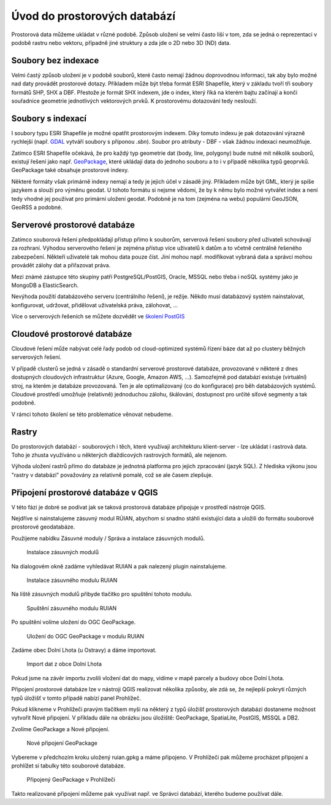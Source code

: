 .. index::
   single: Úvod do prostorových databází

Úvod do prostorových databází
-----------------------------

Prostorová data můžeme ukládat v různé podobě.
Způsob uložení se velmi často liší v tom, zda se jedná o
reprezentaci v podobě rastru nebo vektoru, případně jiné struktury
a zda jde o 2D nebo 3D (ND) data.

Soubory bez indexace
====================

Velmi častý způsob uložení je v podobě souborů, které
často nemají žádnou doprovodnou informaci, tak aby bylo možné
nad daty provádět prostorové dotazy. Příkladem může být
třeba formát ESRI Shapefile, který v základu tvoří
tři soubory formátů SHP, SHX a DBF. Přestože je formát SHX
indexem, jde o index, který říká na kterém bajtu začínají a končí
souřadnice geometrie jednotlivých vektorových prvků. K prostorovému
dotazování tedy neslouží.

Soubory s indexací
==================

I soubory typu ESRI Shapefile je možné opatřit
prostorovým indexem. Díky tomuto indexu je pak dotazování
výrazně rychlejší (např.
`GDAL <https://gdal.org/drivers/vector/shapefile.html>`_ vytváří soubory s
příponou `.sbn`). Soubor pro atributy - DBF - však žádnou indexaci neumožňuje.


Zatímco ESRI Shapefile očekává, že pro každý typ geometrie dat (body, line, polygony)
bude nutné mít několik souborů, existují řešení jako např. `GeoPackage <https://www.geopackage.org/>`_,
které ukládají data do jednoho souboru a to i v případě několika typů geoprvků. GeoPackage
také obsahuje prostorové indexy.

Některé formáty však primárně indexy nemají a tedy je jejich
účel v zásadě jiný. Příkladem může být GML, který je spíše jazykem
a slouží pro výměnu geodat. U tohoto formátu si nejsme vědomi, že
by k němu bylo možné vytvářet index a není tedy vhodné jej používat
pro primární uložení geodat. Podobně je na tom (zejména na webu) populární
GeoJSON, GeoRSS a podobné.

Serverové prostorové databáze
=============================

Zatímco souborová řešení předpokládají přístup přímo k souborům,
serverová řešení soubory před uživateli schovávají za rozhraní.
Výhodou serverového řešení je zejména přístup více uživatelů
k datům a to včetně centrálně řešeného zabezpečení. Někteří uživatelé tak mohou
data pouze číst. Jiní mohou např. modifikovat vybraná data a
správci mohou provádět zálohy dat a přiřazovat práva.

Mezi známé zástupce této skupiny patří PostgreSQL/PostGIS,
Oracle, MSSQL nebo třeba i noSQL systémy jako je MongoDB a ElasticSearch.

Nevýhoda použití databázového serveru (centrálního řešení), je režije. Někdo
musí databázový systém nainstalovat, konfigurovat, udržovat, přidělovat
uživatelská práva, zálohovat, ...

Více o serverových řešeních se můžete dozvědět ve `školení PostGIS <https://training.gismentors.eu/postgis-zacatecnik/>`_

Cloudové prostorové databáze
============================

Cloudové řešení může nabývat celé řady podob od cloud-optimized
systémů řízení báze dat až po clustery běžných serverových řešení.

V případě clusterů se jedná v zásadě o standardní serverové prostorové databáze,
provozované v některé z dnes
dostupných cloudových infrastruktur (Azure, Google, Amazon AWS, ...). Samozřejmě
pod databází existuje (virtuální) stroj, na kterém je databáze provozovaná. Ten
je ale optimalizovaný (co do konfigurace) pro běh databázových systémů. Cloudové
prostředí umožňuje (relativně) jednoduchou zálohu, škálování, dostupnost pro
určité síťové segmenty a tak podobně.

V rámci tohoto školení se této problematice věnovat nebudeme.

Rastry
======

Do prostorových databází - souborových i těch, které využívají architekturu
klient-server - lze ukládat i rastrová data. Toho je zhusta využíváno u
některých dlaždicových rastrových formátů, ale nejenom.

Výhoda uložení rastrů přímo do databáze je jednotná platforma pro jejich
zpracování (jazyk SQL). Z hlediska výkonu jsou "rastry v databázi" považovány za
relativně pomalé, což se ale časem zlepšuje.

Připojení prostorové databáze v QGIS
====================================

V této fázi je dobré se podívat jak se taková prostorová databáze připojuje
v prostředí nástroje QGIS.

Nejdříve si nainstalujeme zásuvný modul RÚIAN, abychom si snadno stáhli
existující data a uložili do formátu souborové prostorové geodatabáze.

Použijeme nabídku Zásuvné moduly / Správa a instalace zásuvných modulů.

.. figure:: images/plugins.png
   :class: large

   Instalace zásuvných modulů

Na dialogovém okně zadáme vyhledávat RUIAN a pak nalezený
plugin nainstalujeme.

.. figure:: images/ruian.png
   :class: large

   Instalace zásuvného modulu RUIAN

Na liště zásuvných modulů přibyde tlačítko pro spuštění tohoto modulu.

.. figure:: images/ruian2.png
   :class: large

   Spuštění zásuvného modulu RUIAN

Po spuštění volíme uložení do OGC GeoPackage.

.. figure:: images/ruian3.png
   :class: large

   Uložení do OGC GeoPackage v modulu RUIAN

Zadáme obec Dolní Lhota (u Ostravy) a dáme importovat.

.. figure:: images/ruian4.png
   :class: large

   Import dat z obce Dolní Lhota

Pokud jsme na závěr importu zvolili vložení dat do mapy,
vidíme v mapě parcely a budovy obce Dolní Lhota.

Připojení prostorové databáze lze v nástroji QGIS realizovat
několika způsoby, ale zdá se, že nejlepší pokrytí různých
typů úložišť v tomto případě nabízí panel Prohlížeč.

Pokud klikneme v Prohlížeči pravým tlačítkem myši na některý z
typů úložišť prostorových databází dostaneme možnost vytvořit
Nové připojení. V příkladu dále na obrázku jsou úložiště: GeoPackage,
SpatiaLite, PostGIS, MSSQL a DB2.

Zvolíme GeoPackage a Nové připojení.

.. figure:: images/connection.png
   :class: large

   Nové připojení GeoPackage

Vybereme v předchozím kroku uložený ruian.gpkg a máme připojeno.
V Prohlížeči pak můžeme procházet připojení a prohlížet si
tabulky této souborové databáze.

.. figure:: images/connection2.png
   :class: large

   Připojený GeoPackage v Prohlížeči


Takto realizované připojení můžeme pak využívat např. ve
Správci databází, kterého budeme používat dále.
